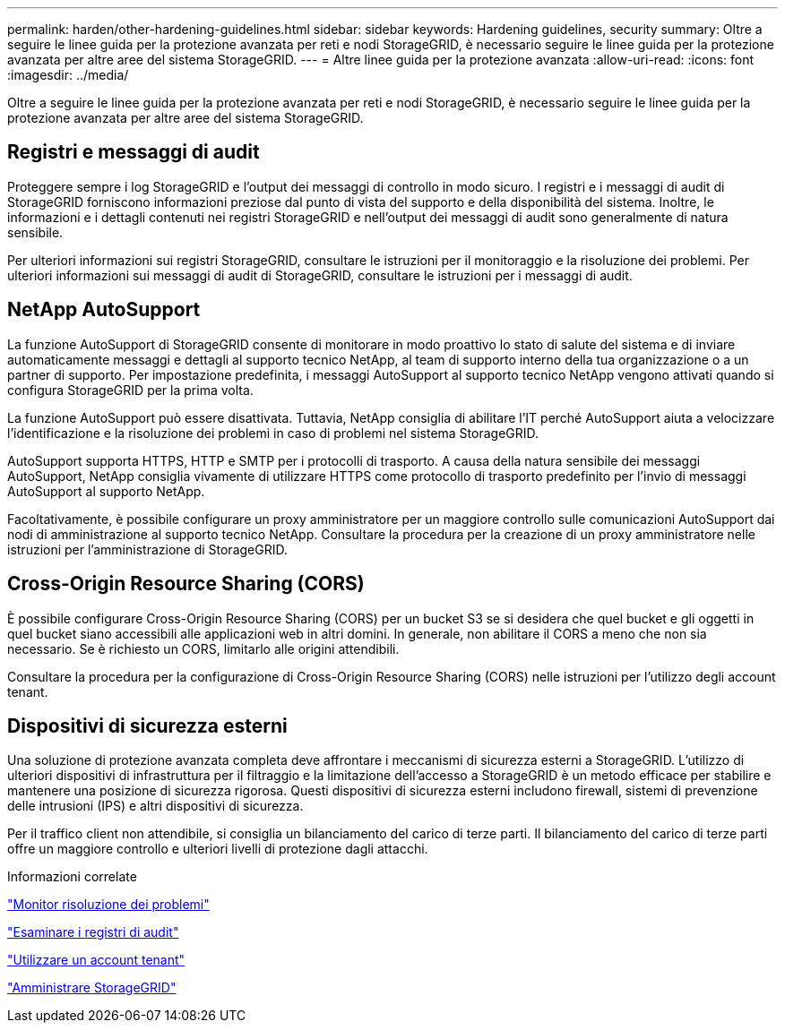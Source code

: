 ---
permalink: harden/other-hardening-guidelines.html 
sidebar: sidebar 
keywords: Hardening guidelines, security 
summary: Oltre a seguire le linee guida per la protezione avanzata per reti e nodi StorageGRID, è necessario seguire le linee guida per la protezione avanzata per altre aree del sistema StorageGRID. 
---
= Altre linee guida per la protezione avanzata
:allow-uri-read: 
:icons: font
:imagesdir: ../media/


[role="lead"]
Oltre a seguire le linee guida per la protezione avanzata per reti e nodi StorageGRID, è necessario seguire le linee guida per la protezione avanzata per altre aree del sistema StorageGRID.



== Registri e messaggi di audit

Proteggere sempre i log StorageGRID e l'output dei messaggi di controllo in modo sicuro. I registri e i messaggi di audit di StorageGRID forniscono informazioni preziose dal punto di vista del supporto e della disponibilità del sistema. Inoltre, le informazioni e i dettagli contenuti nei registri StorageGRID e nell'output dei messaggi di audit sono generalmente di natura sensibile.

Per ulteriori informazioni sui registri StorageGRID, consultare le istruzioni per il monitoraggio e la risoluzione dei problemi. Per ulteriori informazioni sui messaggi di audit di StorageGRID, consultare le istruzioni per i messaggi di audit.



== NetApp AutoSupport

La funzione AutoSupport di StorageGRID consente di monitorare in modo proattivo lo stato di salute del sistema e di inviare automaticamente messaggi e dettagli al supporto tecnico NetApp, al team di supporto interno della tua organizzazione o a un partner di supporto. Per impostazione predefinita, i messaggi AutoSupport al supporto tecnico NetApp vengono attivati quando si configura StorageGRID per la prima volta.

La funzione AutoSupport può essere disattivata. Tuttavia, NetApp consiglia di abilitare l'IT perché AutoSupport aiuta a velocizzare l'identificazione e la risoluzione dei problemi in caso di problemi nel sistema StorageGRID.

AutoSupport supporta HTTPS, HTTP e SMTP per i protocolli di trasporto. A causa della natura sensibile dei messaggi AutoSupport, NetApp consiglia vivamente di utilizzare HTTPS come protocollo di trasporto predefinito per l'invio di messaggi AutoSupport al supporto NetApp.

Facoltativamente, è possibile configurare un proxy amministratore per un maggiore controllo sulle comunicazioni AutoSupport dai nodi di amministrazione al supporto tecnico NetApp. Consultare la procedura per la creazione di un proxy amministratore nelle istruzioni per l'amministrazione di StorageGRID.



== Cross-Origin Resource Sharing (CORS)

È possibile configurare Cross-Origin Resource Sharing (CORS) per un bucket S3 se si desidera che quel bucket e gli oggetti in quel bucket siano accessibili alle applicazioni web in altri domini. In generale, non abilitare il CORS a meno che non sia necessario. Se è richiesto un CORS, limitarlo alle origini attendibili.

Consultare la procedura per la configurazione di Cross-Origin Resource Sharing (CORS) nelle istruzioni per l'utilizzo degli account tenant.



== Dispositivi di sicurezza esterni

Una soluzione di protezione avanzata completa deve affrontare i meccanismi di sicurezza esterni a StorageGRID. L'utilizzo di ulteriori dispositivi di infrastruttura per il filtraggio e la limitazione dell'accesso a StorageGRID è un metodo efficace per stabilire e mantenere una posizione di sicurezza rigorosa. Questi dispositivi di sicurezza esterni includono firewall, sistemi di prevenzione delle intrusioni (IPS) e altri dispositivi di sicurezza.

Per il traffico client non attendibile, si consiglia un bilanciamento del carico di terze parti. Il bilanciamento del carico di terze parti offre un maggiore controllo e ulteriori livelli di protezione dagli attacchi.

.Informazioni correlate
link:../monitor/index.html["Monitor  risoluzione dei problemi"]

link:../audit/index.html["Esaminare i registri di audit"]

link:../tenant/index.html["Utilizzare un account tenant"]

link:../admin/index.html["Amministrare StorageGRID"]
